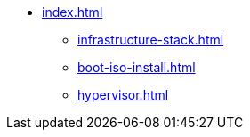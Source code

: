 * xref:index.adoc[]
** xref:infrastructure-stack.adoc[]
** xref:boot-iso-install.adoc[]
** xref:hypervisor.adoc[]
